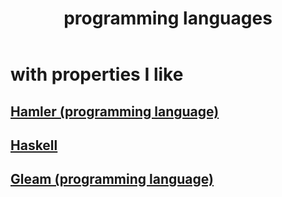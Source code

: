 :PROPERTIES:
:ID:       d73993b4-9c64-4365-8300-bb7b1e6e439b
:END:
#+title: programming languages
* with properties I like
** [[id:b46f994e-d01e-4b2f-903d-4f6a967dc68a][Hamler (programming language)]]
** [[id:784007e7-b851-4988-beaa-b8e4a9657357][Haskell]]
** [[id:0022503a-7ad9-4779-8006-661464de9f91][Gleam (programming language)]]
